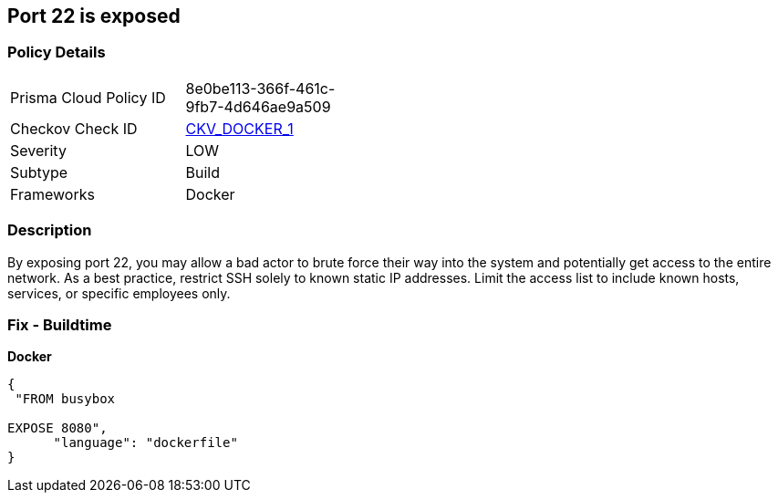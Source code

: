 == Port 22 is exposed


=== Policy Details 

[width=45%]
[cols="1,1"]
|=== 
|Prisma Cloud Policy ID 
| 8e0be113-366f-461c-9fb7-4d646ae9a509

|Checkov Check ID 
| https://github.com/bridgecrewio/checkov/tree/master/checkov/dockerfile/checks/ExposePort22.py[CKV_DOCKER_1]

|Severity
|LOW

|Subtype
|Build

|Frameworks
|Docker

|=== 



=== Description 


By exposing port 22,  you may allow a bad actor to brute force their way into the system and potentially get access to the entire network.
As a best practice, restrict SSH solely to known static IP addresses.
Limit the access list to include known hosts, services, or specific employees only.

=== Fix - Buildtime


*Docker* 




[source,dockerfile]
----
{
 "FROM busybox

EXPOSE 8080",
      "language": "dockerfile"
}
----
